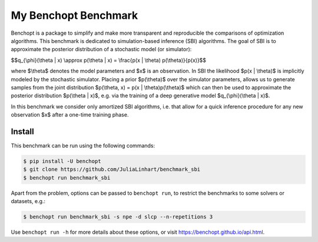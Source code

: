 
My Benchopt Benchmark
=====================
|Build Status| |Python 3.8+|

Benchopt is a package to simplify and make more transparent and
reproducible the comparisons of optimization algorithms. This benchmark is dedicated to simulation-based inference (SBI) algorithms. The goal of SBI is to approximate the posterior distribution of a stochastic model (or simulator):

$$q_{\\phi}(\\theta | x) \\approx p(\\theta | x) = \\frac{p(x | \\theta) p(\\theta)}{p(x)}$$

where $\\theta$ denotes the model parameters and $x$ is an observation. In SBI the likelihood $p(x | \\theta)$ is implicitly modeled by the stochastic simulator. 
Placing a prior $p(\\theta)$ over the simulator parameters, allows us to generate samples from the joint distribution $p(\\theta, x) = p(x | \\theta)p(\\theta)$ which can then be used to approximate the posterior distribution $p(\\theta | x)$, e.g. via the training of a deep generative model $q_{\\phi}(\\theta | x)$.

In this benchmark we consider only amortized SBI algorithms, i.e. that allow for a quick inference procedure for any new observation $x$ after a one-time training phase.

Install
--------

This benchmark can be run using the following commands:

.. code-block::

   $ pip install -U benchopt
   $ git clone https://github.com/JuliaLinhart/benchmark_sbi
   $ benchopt run benchmark_sbi

Apart from the problem, options can be passed to ``benchopt run``, to restrict the benchmarks to some solvers or datasets, e.g.:

.. code-block::

	$ benchopt run benchmark_sbi -s npe -d slcp --n-repetitions 3

Use ``benchopt run -h`` for more details about these options, or visit https://benchopt.github.io/api.html.

.. |Build Status| image:: https://github.com/JuliaLinhart/benchmark_sbi/workflows/Tests/badge.svg
   :target: https://github.com/JuliaLinhart/benchmark_sbi/actions
.. |Python 3.8+| image:: https://img.shields.io/badge/python-3.8%2B-blue
   :target: https://www.python.org/downloads/release/python-380/

